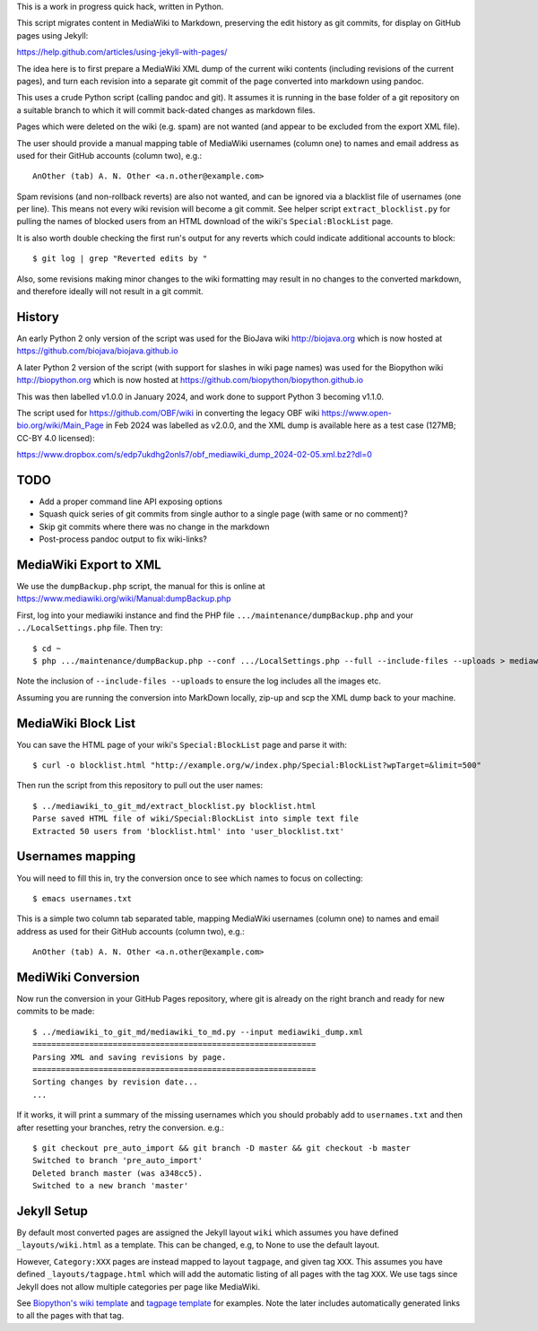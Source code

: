 This is a work in progress quick hack, written in Python.

This script migrates content in MediaWiki to Markdown,
preserving the edit history as git commits, for display
on GitHub pages using Jekyll:

https://help.github.com/articles/using-jekyll-with-pages/

The idea here is to first prepare a MediaWiki XML dump of the
current wiki contents (including revisions of the current
pages), and turn each revision into a separate git commit
of the page converted into markdown using pandoc.

This uses a crude Python script (calling pandoc and git).
It assumes it is running in the base folder of a git
repository on a suitable branch to which it will commit
back-dated changes as markdown files.

Pages which were deleted on the wiki (e.g. spam) are not
wanted (and appear to be excluded from the export XML file).

The user should provide a manual mapping table of MediaWiki
usernames (column one) to names and email address as used
for their GitHub accounts (column two), e.g.::

    AnOther (tab) A. N. Other <a.n.other@example.com>

Spam revisions (and non-rollback reverts) are also not
wanted, and can be ignored via a blacklist file of usernames
(one per line). This means not every wiki revision will become
a git commit. See helper script ``extract_blocklist.py``
for pulling the names of blocked users from an HTML
download of the wiki's ``Special:BlockList`` page.

It is also worth double checking the first run's output for any
reverts which could indicate additional accounts to block::

    $ git log | grep "Reverted edits by "

Also, some revisions making minor changes to the wiki
formatting may result in no changes to the converted
markdown, and therefore ideally will not result in a git
commit.


History
=======

An early Python 2 only version of the script was used
for the BioJava wiki http://biojava.org which is now
hosted at https://github.com/biojava/biojava.github.io

A later Python 2 version of the script (with support
for slashes in wiki page names) was used for the
Biopython wiki http://biopython.org which is now hosted
at https://github.com/biopython/biopython.github.io

This was then labelled v1.0.0 in January 2024, and work
done to support Python 3 becoming v1.1.0.

The script used for https://github.com/OBF/wiki in converting
the legacy OBF wiki https://www.open-bio.org/wiki/Main_Page
in Feb 2024 was labelled as v2.0.0, and the XML dump is
available here as a test case (127MB; CC-BY 4.0 licensed):

https://www.dropbox.com/s/edp7ukdhg2onls7/obf_mediawiki_dump_2024-02-05.xml.bz2?dl=0

TODO
====

* Add a proper command line API exposing options
* Squash quick series of git commits from single author to
  a single page (with same or no comment)?
* Skip git commits where there was no change in the markdown
* Post-process pandoc output to fix wiki-links?


MediaWiki Export to XML
=======================

We use the ``dumpBackup.php`` script, the manual for this is
online at https://www.mediawiki.org/wiki/Manual:dumpBackup.php

First, log into your mediawiki instance and find the PHP file
``.../maintenance/dumpBackup.php`` and your ``../LocalSettings.php``
file. Then try::

   $ cd ~
   $ php .../maintenance/dumpBackup.php --conf .../LocalSettings.php --full --include-files --uploads > mediawiki_dump.xml

Note the inclusion of ``--include-files --uploads`` to ensure
the log includes all the images etc.

Assuming you are running the conversion into MarkDown locally,
zip-up and scp the XML dump back to your machine.

MediaWiki Block List
====================

You can save the HTML page of your wiki's ``Special:BlockList`` page
and parse it with::

    $ curl -o blocklist.html "http://example.org/w/index.php/Special:BlockList?wpTarget=&limit=500"

Then run the script from this repository to pull out the user names::

    $ ../mediawiki_to_git_md/extract_blocklist.py blocklist.html
    Parse saved HTML file of wiki/Special:BlockList into simple text file
    Extracted 50 users from 'blocklist.html' into 'user_blocklist.txt'

Usernames mapping
=================

You will need to fill this in, try the conversion once to see which
names to focus on collecting::

    $ emacs usernames.txt

This is a simple two column tab separated table, mapping MediaWiki
usernames (column one) to names and email address as used for their
GitHub accounts (column two), e.g.::

    AnOther (tab) A. N. Other <a.n.other@example.com>

MediWiki Conversion
===================

Now run the conversion in your GitHub Pages repository, where git is
already on the right branch and ready for new commits to be made::

    $ ../mediawiki_to_git_md/mediawiki_to_md.py --input mediawiki_dump.xml
    ============================================================
    Parsing XML and saving revisions by page.
    ============================================================
    Sorting changes by revision date...
    ...

If it works, it will print a summary of the missing usernames which
you should probably add to ``usernames.txt`` and then after resetting
your branches, retry the conversion. e.g.::

    $ git checkout pre_auto_import && git branch -D master && git checkout -b master
    Switched to branch 'pre_auto_import'
    Deleted branch master (was a348cc5).
    Switched to a new branch 'master'

Jekyll Setup
============

By default most converted pages are assigned the Jekyll layout ``wiki`` which
assumes you have defined ``_layouts/wiki.html`` as a template. This can be
changed, e.g, to None to use the default layout.

However, ``Category:XXX`` pages are instead mapped to layout ``tagpage``, and
given tag ``XXX``. This assumes you have defined ``_layouts/tagpage.html``
which will add the automatic listing of all pages with the tag ``XXX``. We use
tags since Jekyll does not allow multiple categories per page like MediaWiki.

See `Biopython's wiki template <https://github.com/biopython/biopython.github.io/blob/master/_layouts/wiki.html>`_
and `tagpage template <https://github.com/biopython/biopython.github.io/blob/master/_layouts/tagpage.html>`_
for examples. Note the later includes automatically generated links to all
the pages with that tag.
